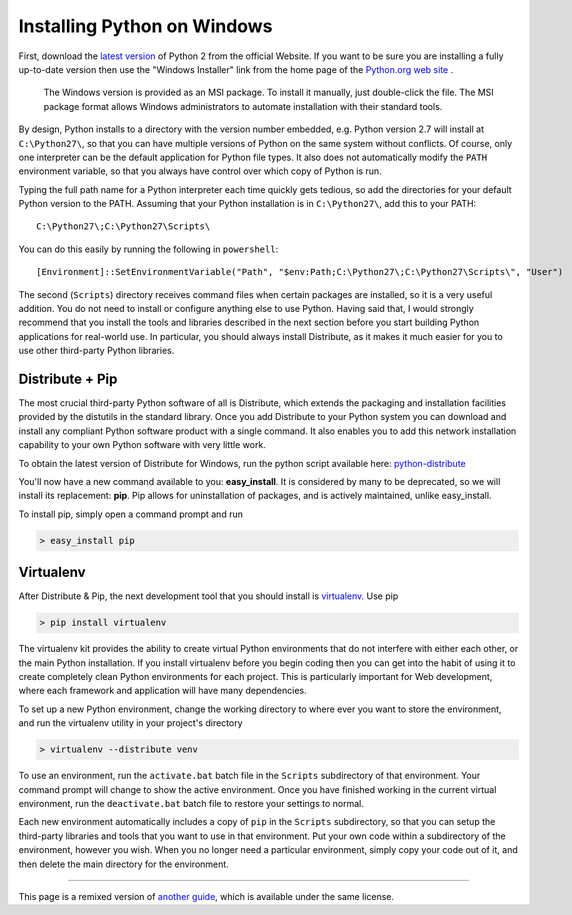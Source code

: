 .. _install-windows:

Installing Python on Windows
============================

First, download the `latest version <http://python.org/ftp/python/2.7.2/python-2.7.2.msi>`_
of Python 2 from the official Website. If you want to be sure you are installing a fully
up-to-date version then use the "Windows Installer" link from the home page of the
`Python.org web site <http://python.org>`_ .

 The Windows version is provided as an MSI package. To install it manually, just
 double-click the file. The MSI package format allows Windows administrators to
 automate installation with their standard tools.

By design, Python installs to a directory with the version number embedded,
e.g. Python version 2.7 will install at ``C:\Python27\``, so that you can
have multiple versions of Python on the
same system without conflicts. Of course, only one interpreter can be the
default application for Python file types. It also does not automatically
modify the ``PATH`` environment variable, so that you always have control over
which copy of Python is run.

Typing the full path name for a Python interpreter each time quickly gets
tedious, so add the directories for your default Python version to the PATH.
Assuming that your Python installation is in ``C:\Python27\``, add this to your
PATH::

    C:\Python27\;C:\Python27\Scripts\

You can do this easily by running the following in ``powershell``::

    [Environment]::SetEnvironmentVariable("Path", "$env:Path;C:\Python27\;C:\Python27\Scripts\", "User")

The second (``Scripts``) directory receives command files when certain
packages are installed, so it is a very useful addition.
You do not need to install or configure anything else to use Python. Having
said that, I would strongly recommend that you install the tools and libraries
described in the next section before you start building Python applications for
real-world use. In particular, you should always install Distribute, as it
makes it much easier for you to use other third-party Python libraries.

Distribute + Pip
----------------

The most crucial third-party Python software of all is Distribute, which
extends the packaging and installation facilities provided by the distutils in
the standard library. Once you add Distribute to your Python system you can
download and install any compliant Python software product with a single
command. It also enables you to add this network installation capability to
your own Python software with very little work.

To obtain the latest version of Distribute for Windows, run the python script
available here: `python-distribute <http://python-distribute.org/distribute_setup.py>`_


You'll now have a new command available to you: **easy_install**. It is
considered by many to be deprecated, so we will install its replacement:
**pip**. Pip allows for uninstallation of packages, and is actively maintained,
unlike easy_install.

To install pip, simply open a command prompt and run

.. code-block:: console

    > easy_install pip


Virtualenv
----------

After Distribute & Pip, the next development tool that you should install is
`virtualenv <http://pypi.python.org/pypi/virtualenv/>`_. Use pip

.. code-block:: console

    > pip install virtualenv

The virtualenv kit provides the ability to create virtual Python environments
that do not interfere with either each other, or the main Python installation.
If you install virtualenv before you begin coding then you can get into the
habit of using it to create completely clean Python environments for each
project. This is particularly important for Web development, where each
framework and application will have many dependencies.


To set up a new Python environment, change the working directory to where ever
you want to store the environment, and run the virtualenv utility in your
project's directory

.. code-block:: console

    > virtualenv --distribute venv

To use an environment, run the ``activate.bat`` batch file in the ``Scripts``
subdirectory of that environment. Your command prompt will change to show the
active environment. Once you have finished working in the current virtual
environment, run the ``deactivate.bat`` batch file to restore your settings to
normal.

Each new environment automatically includes a copy of ``pip`` in the
``Scripts`` subdirectory, so that you can setup the third-party libraries and
tools that you want to use in that environment. Put your own code within a
subdirectory of the environment, however you wish. When you no longer need a
particular environment, simply copy your code out of it, and then delete the
main directory for the environment.



--------------------------------

This page is a remixed version of `another guide <http://www.stuartellis.eu/articles/python-development-windows/>`_,
which is available under the same license.
